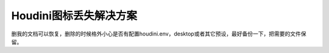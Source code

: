 ==============================
Houdini图标丢失解决方案
==============================

删我的文档可以恢复，删除的时候格外小心是否有配置houdini.env，desktop或者其它预设，最好备份一下，把需要的文件保留。
